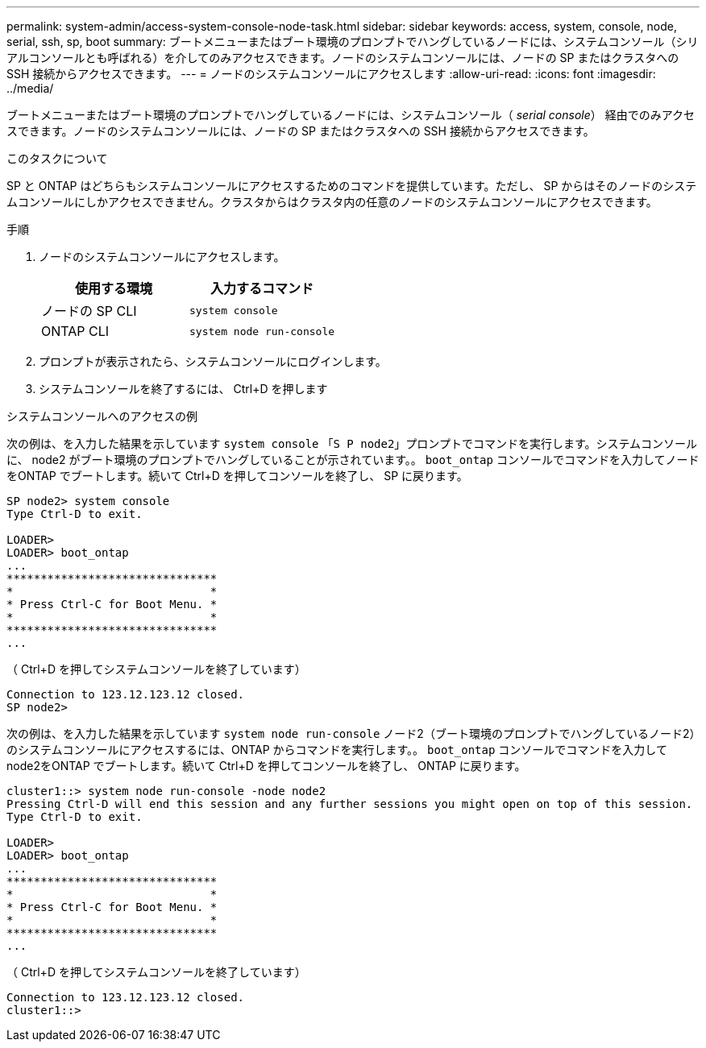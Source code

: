 ---
permalink: system-admin/access-system-console-node-task.html 
sidebar: sidebar 
keywords: access, system, console, node, serial, ssh, sp, boot 
summary: ブートメニューまたはブート環境のプロンプトでハングしているノードには、システムコンソール（シリアルコンソールとも呼ばれる）を介してのみアクセスできます。ノードのシステムコンソールには、ノードの SP またはクラスタへの SSH 接続からアクセスできます。 
---
= ノードのシステムコンソールにアクセスします
:allow-uri-read: 
:icons: font
:imagesdir: ../media/


[role="lead"]
ブートメニューまたはブート環境のプロンプトでハングしているノードには、システムコンソール（ _serial console_） 経由でのみアクセスできます。ノードのシステムコンソールには、ノードの SP またはクラスタへの SSH 接続からアクセスできます。

.このタスクについて
SP と ONTAP はどちらもシステムコンソールにアクセスするためのコマンドを提供しています。ただし、 SP からはそのノードのシステムコンソールにしかアクセスできません。クラスタからはクラスタ内の任意のノードのシステムコンソールにアクセスできます。

.手順
. ノードのシステムコンソールにアクセスします。
+
|===
| 使用する環境 | 入力するコマンド 


 a| 
ノードの SP CLI
 a| 
`system console`



 a| 
ONTAP CLI
 a| 
`system node run-console`

|===
. プロンプトが表示されたら、システムコンソールにログインします。
. システムコンソールを終了するには、 Ctrl+D を押します


.システムコンソールへのアクセスの例
次の例は、を入力した結果を示しています `system console` 「`S P node2`」プロンプトでコマンドを実行します。システムコンソールに、 node2 がブート環境のプロンプトでハングしていることが示されています。。 `boot_ontap` コンソールでコマンドを入力してノードをONTAP でブートします。続いて Ctrl+D を押してコンソールを終了し、 SP に戻ります。

[listing]
----
SP node2> system console
Type Ctrl-D to exit.

LOADER>
LOADER> boot_ontap
...
*******************************
*                             *
* Press Ctrl-C for Boot Menu. *
*                             *
*******************************
...
----
（ Ctrl+D を押してシステムコンソールを終了しています）

[listing]
----

Connection to 123.12.123.12 closed.
SP node2>
----
次の例は、を入力した結果を示しています `system node run-console` ノード2（ブート環境のプロンプトでハングしているノード2）のシステムコンソールにアクセスするには、ONTAP からコマンドを実行します。。 `boot_ontap` コンソールでコマンドを入力してnode2をONTAP でブートします。続いて Ctrl+D を押してコンソールを終了し、 ONTAP に戻ります。

[listing]
----
cluster1::> system node run-console -node node2
Pressing Ctrl-D will end this session and any further sessions you might open on top of this session.
Type Ctrl-D to exit.

LOADER>
LOADER> boot_ontap
...
*******************************
*                             *
* Press Ctrl-C for Boot Menu. *
*                             *
*******************************
...
----
（ Ctrl+D を押してシステムコンソールを終了しています）

[listing]
----

Connection to 123.12.123.12 closed.
cluster1::>
----
